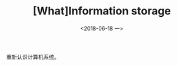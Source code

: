 #+TITLE: [What]Information storage
#+DATE: <2018-06-18 一> 
#+TAGS: CS
#+LAYOUT: post
#+CATEGORIES: book,CS:APP
#+NAME: <book_csapp_chapter_2_1.org>
#+OPTIONS: ^:nil
#+OPTIONS: ^:{}

重新认识计算机系统。
#+BEGIN_EXPORT html
<!--more-->
#+END_EXPORT

